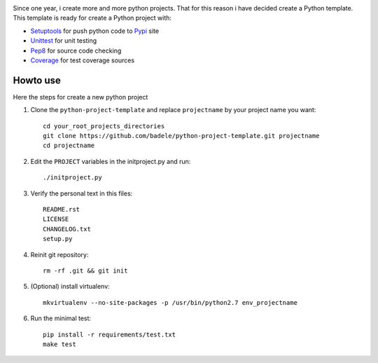 .. image:: https://travis-ci.org/badele/python-project-template.png?branch=master
   :target: https://travis-ci.org/badele/python-project-template

.. image:: https://coveralls.io/repos/badele/python-project-template/badge.png
   :target: https://coveralls.io/r/badele/python-project-template

.. disableimage:: https://pypip.in/v/python-project-template/badge.png
   :target: https://crate.io/packages/python-project-template/

.. disableimage:: https://pypip.in/d/python-project-template/badge.png
   :target: https://crate.io/packages/python-project-template/


Since one year, i create more and more python projects. That for this reason i have decided create a Python template. This template is ready for create a Python project with:

* Setuptools_ for push python code to Pypi_ site 
* Unittest_ for unit testing
* Pep8_ for source code checking
* Coverage_ for test coverage sources

.. _Setuptools: http://pythonhosted.org/setuptools/
.. _Pypi: http://pypi.python.org/pypi
.. _Unittest: http://docs.python.org/2/library/unittest.html
.. _Pep8: http://pypi.python.org/pypi/pep8
.. _Coverage: http://nedbatchelder.com/code/coverage/



Howto use
---------

Here the steps for create a new python project

#. Clone the ``python-project-template`` and replace ``projectname`` by your project name you want::

        cd your_root_projects_directories
        git clone https://github.com/badele/python-project-template.git projectname
        cd projectname

#. Edit the ``PROJECT`` variables in the initproject.py and run::

        ./initproject.py

#. Verify the personal text in this files::

       README.rst
       LICENSE
       CHANGELOG.txt
       setup.py

#. Reinit git repository::

        rm -rf .git && git init

#. (Optional) install virtualenv::

        mkvirtualenv --no-site-packages -p /usr/bin/python2.7 env_projectname

#. Run the minimal test::

        pip install -r requirements/test.txt
        make test
